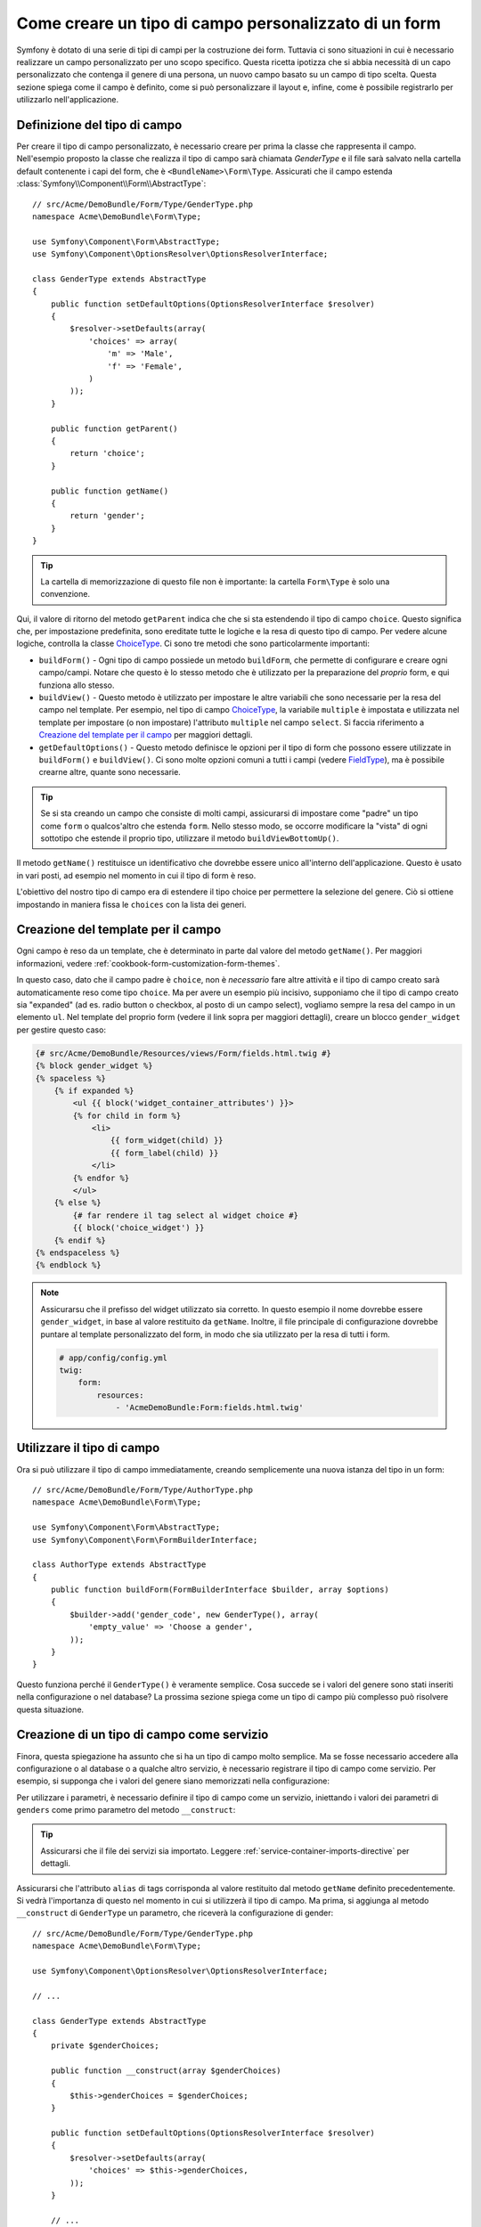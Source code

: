 .. index::
   single: Form; Tipo di campo personalizzato

Come creare un tipo di campo personalizzato di un form
======================================================

Symfony è dotato di una serie di tipi di campi per la costruzione dei form.
Tuttavia ci sono situazioni in cui è necessario realizzare un campo personalizzato
per uno scopo specifico. Questa ricetta ipotizza che si abbia necessità 
di un capo personalizzato che contenga il genere di una persona, 
un nuovo campo basato su un campo di tipo scelta. Questa sezione spiega come il campo è definito, come si può personalizzare il layout e, infine, 
come è possibile registrarlo per utilizzarlo nell'applicazione.

Definizione del tipo di campo
-----------------------------

Per creare il tipo di campo personalizzato, è necessario creare per prima la classe
che rappresenta il campo. Nell'esempio proposto la classe che realizza il tipo di campo
sarà chiamata `GenderType` e il file sarà salvato nella cartella default contenente
i capi del form, che è ``<BundleName>\Form\Type``. Assicurati che il campo estenda
:class:`Symfony\\Component\\Form\\AbstractType`::

    // src/Acme/DemoBundle/Form/Type/GenderType.php
    namespace Acme\DemoBundle\Form\Type;

    use Symfony\Component\Form\AbstractType;
    use Symfony\Component\OptionsResolver\OptionsResolverInterface;

    class GenderType extends AbstractType
    {
        public function setDefaultOptions(OptionsResolverInterface $resolver)
        {
            $resolver->setDefaults(array(
                'choices' => array(
                    'm' => 'Male',
                    'f' => 'Female',
                )
            ));
        }

        public function getParent()
        {
            return 'choice';
        }

        public function getName()
        {
            return 'gender';
        }
    }

.. tip::

    La cartella di memorizzazione di questo file non è importante: la cartella ``Form\Type``
    è solo una convenzione.

Qui, il valore di ritorno del metodo ``getParent`` indica che che si sta
estendendo il tipo di campo ``choice``. Questo significa che, per impostazione predefinita, sono ereditate
tutte le logiche e la resa di questo tipo di campo. Per vedere alcune logiche,
controlla la classe `ChoiceType`_. Ci sono tre metodi che sono particolarmente
importanti:

* ``buildForm()`` - Ogni tipo di campo possiede un metodo ``buildForm``, che permette di
  configurare e creare ogni campo/campi. Notare che questo è lo stesso metodo 
  che è utilizzato per la preparazione  del *proprio* form, e qui funziona allo stesso.

* ``buildView()`` - Questo metodo è utilizzato per impostare le altre variabili che sono necessarie
  per la resa del campo nel template. Per esempio, nel tipo di campo `ChoiceType`_,
  la variabile ``multiple`` è impostata e utilizzata nel template  per impostare (o non 
  impostare) l'attributo ``multiple`` nel campo ``select``. Si faccia riferimento a `Creazione del template per il campo`_
  per maggiori dettagli.

* ``getDefaultOptions()`` - Questo metodo definisce le opzioni per il tipo di form
  che possono essere utilizzate in ``buildForm()`` e ``buildView()``. Ci sono molte 
  opzioni comuni a tutti i campi (vedere `FieldType`_), ma è possibile crearne altre,
  quante sono necessarie.

.. tip::

    Se si sta creando un campo che consiste di molti campi, assicurarsi  
    di impostare come "padre" un tipo come ``form`` o qualcos'altro che estenda ``form``.
    Nello stesso modo, se occorre modificare la "vista" di ogni sottotipo 
    che estende il proprio tipo, utilizzare il metodo ``buildViewBottomUp()``.

Il metodo ``getName()`` restituisce un identificativo che dovrebbe essere unico
all'interno dell'applicazione. Questo è usato in vari posti, ad esempio nel momento in cui 
il tipo di form è reso.

L'obiettivo del nostro tipo di campo era di estendere il tipo choice per permettere la selezione
del genere. Ciò si ottiene impostando in maniera fissa le ``choices`` con la lista
dei generi.

Creazione del template per il campo
-----------------------------------

Ogni campo è reso da un template, che è determinato in
parte dal valore del metodo ``getName()``. Per maggiori informazioni, vedere
:ref:`cookbook-form-customization-form-themes`.

In questo caso, dato che il campo padre è ``choice``, non è *necessario* fare
altre attività e il tipo di campo creato sarà automaticamente reso come tipo ``choice``. 
Ma per avere un esempio più incisivo, supponiamo che il tipo di campo creato
sia "expanded" (ad es. radio button o checkbox, al posto di un campo select),
vogliamo sempre la resa del campo in un elemento ``ul``. Nel template del proprio form
(vedere il link sopra per maggiori dettagli), creare un blocco ``gender_widget`` per gestire questo caso:

.. code-block:: html+jinja

    {# src/Acme/DemoBundle/Resources/views/Form/fields.html.twig #}
    {% block gender_widget %}
    {% spaceless %}
        {% if expanded %}
            <ul {{ block('widget_container_attributes') }}>
            {% for child in form %}
                <li>
                    {{ form_widget(child) }}
                    {{ form_label(child) }}
                </li>
            {% endfor %}
            </ul>
        {% else %}
            {# far rendere il tag select al widget choice #}
            {{ block('choice_widget') }}
        {% endif %}
    {% endspaceless %}
    {% endblock %}

.. note::

    Assicurarsu che il prefisso del widget utilizzato sia corretto. In questo esempio il nome dovrebbe
    essere ``gender_widget``, in base al valore restituito da ``getName``.
    Inoltre, il file principale di configurazione dovrebbe puntare al template personalizzato
    del form, in modo che sia utilizzato per la resa di tutti i form.

    .. code-block:: yaml

        # app/config/config.yml
        twig:
            form:
                resources:
                    - 'AcmeDemoBundle:Form:fields.html.twig'

Utilizzare il tipo di campo
---------------------------

Ora si può utilizzare il tipo di campo immediatamente, creando semplicemente una
nuova istanza del tipo in un form::

    // src/Acme/DemoBundle/Form/Type/AuthorType.php
    namespace Acme\DemoBundle\Form\Type;

    use Symfony\Component\Form\AbstractType;
    use Symfony\Component\Form\FormBuilderInterface;
    
    class AuthorType extends AbstractType
    {
        public function buildForm(FormBuilderInterface $builder, array $options)
        {
            $builder->add('gender_code', new GenderType(), array(
                'empty_value' => 'Choose a gender',
            ));
        }
    }

Questo funziona perché il ``GenderType()`` è veramente semplice. Cosa succede se
i valori del genere sono stati inseriti nella configurazione o nel database? La prossima
sezione spiega come un tipo di campo più complesso può risolvere questa situazione.

Creazione di un tipo di campo come servizio
-------------------------------------------

Finora, questa spiegazione ha assunto che si ha un tipo di campo molto semplice.
Ma se fosse necessario accedere alla configurazione o al database o a qualche altro
servizio, è necessario registrare il tipo di campo come servizio. Per
esempio, si supponga che i valori del genere siano memorizzati nella configurazione:

.. configuration-block::

    .. code-block:: yaml
    
        # app/config/config.yml
        parameters:
            genders:
                m: Male
                f: Female

    .. code-block:: xml

        <!-- app/config/config.xml -->
        <parameters>
            <parameter key="genders" type="collection">
                <parameter key="m">Male</parameter>
                <parameter key="f">Female</parameter>
            </parameter>
        </parameters>

Per utilizzare i parametri, è necessario definire il tipo di campo come un servizio, iniettando
i valori dei parametri di ``genders`` come primo parametro del metodo
``__construct``:

.. configuration-block::

    .. code-block:: yaml

        # src/Acme/DemoBundle/Resources/config/services.yml
        services:
            form.type.gender:
                class: Acme\DemoBundle\Form\Type\GenderType
                arguments:
                    - "%genders%"
                tags:
                    - { name: form.type, alias: gender }

    .. code-block:: xml

        <!-- src/Acme/DemoBundle/Resources/config/services.xml -->
        <service id="form.type.gender" class="Acme\DemoBundle\Form\Type\GenderType">
            <argument>%genders%</argument>
            <tag name="form.type" alias="gender" />
        </service>

.. tip::

    Assicurarsi che il file dei servizi sia importato. Leggere :ref:`service-container-imports-directive`
    per dettagli.

Assicurarsi che l'attributo ``alias`` di tags corrisponda al valore restituito
dal metodo ``getName`` definito precedentemente. Si vedrà l'importanza
di questo nel momento in cui si utilizzerà il tipo di campo. Ma prima, si aggiunga al metodo ``__construct``
di ``GenderType`` un parametro, che riceverà la configurazione di gender::

    // src/Acme/DemoBundle/Form/Type/GenderType.php
    namespace Acme\DemoBundle\Form\Type;

    use Symfony\Component\OptionsResolver\OptionsResolverInterface;

    // ...

    class GenderType extends AbstractType
    {
        private $genderChoices;
        
        public function __construct(array $genderChoices)
        {
            $this->genderChoices = $genderChoices;
        }
    
        public function setDefaultOptions(OptionsResolverInterface $resolver)
        {
            $resolver->setDefaults(array(
                'choices' => $this->genderChoices,
            ));
        }
        
        // ...
    }

Benissimo! Il tipo ``GenderType`` è ora caricato con i parametri di configurazione ed è
registrato come servizio. In quanto nella configurazione del servizio si utilizza nel ``form.type`` l'alias,
utilizzare il campo risulta molto semplice::

    // src/Acme/DemoBundle/Form/Type/AuthorType.php
    namespace Acme\DemoBundle\Form\Type;

    use Symfony\Component\Form\FormBuilderInterface;

    // ...

    class AuthorType extends AbstractType
    {
        public function buildForm(FormBuilderInterface $builder, array $options)
        {
            $builder->add('gender_code', 'gender', array(
                'empty_value' => 'Choose a gender',
            ));
        }
    }

Notare che al posto di creare l'istanza di una nuova istanza, ora è possibile riferirsi al tipo di campo
tramite l'alias utilizzato nella configurazione del servizio, ``gender``.

.. _`ChoiceType`: https://github.com/symfony/symfony/blob/master/src/Symfony/Component/Form/Extension/Core/Type/ChoiceType.php
.. _`FieldType`: https://github.com/symfony/symfony/blob/master/src/Symfony/Component/Form/Extension/Core/Type/FieldType.php
